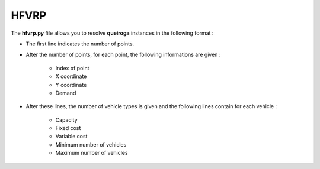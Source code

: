 HFVRP
=========

The  **hfvrp.py** file allows you to resolve **queiroga** instances in the following format : 

* The first line indicates the number of points.
* After the number of points, for each point, the following informations are given :
   
    * Index of point
    * X coordinate
    * Y coordinate  
    * Demand

* After these lines, the number of vehicle types is given and the following lines contain for each vehicle :
   
   * Capacity
   * Fixed cost 
   * Variable cost 
   * Minimum number of vehicles 
   * Maximum number of vehicles 